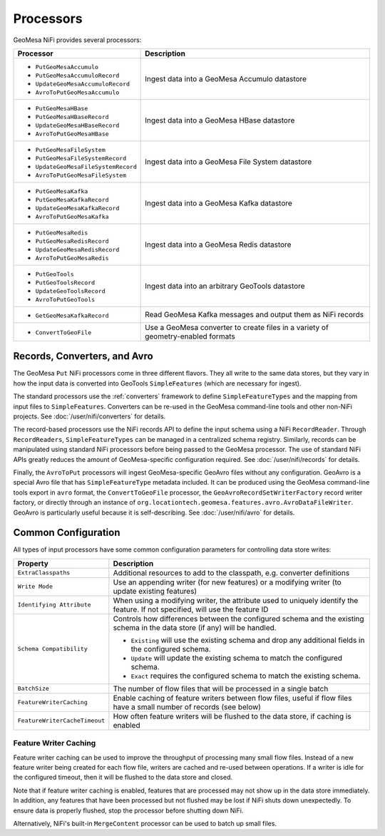 Processors
----------

GeoMesa NiFi provides several processors:

+-------------------------------------+-----------------------------------------------------------------+
| Processor                           | Description                                                     |
+=====================================+=================================================================+
| * ``PutGeoMesaAccumulo``            | Ingest data into a GeoMesa Accumulo datastore                   |
| * ``PutGeoMesaAccumuloRecord``      |                                                                 |
| * ``UpdateGeoMesaAccumuloRecord``   |                                                                 |
| * ``AvroToPutGeoMesaAccumulo``      |                                                                 |
+-------------------------------------+-----------------------------------------------------------------+
| * ``PutGeoMesaHBase``               | Ingest data into a GeoMesa HBase datastore                      |
| * ``PutGeoMesaHBaseRecord``         |                                                                 |
| * ``UpdateGeoMesaHBaseRecord``      |                                                                 |
| * ``AvroToPutGeoMesaHBase``         |                                                                 |
+-------------------------------------+-----------------------------------------------------------------+
| * ``PutGeoMesaFileSystem``          | Ingest data into a GeoMesa File System datastore                |
| * ``PutGeoMesaFileSystemRecord``    |                                                                 |
| * ``UpdateGeoMesaFileSystemRecord`` |                                                                 |
| * ``AvroToPutGeoMesaFileSystem``    |                                                                 |
+-------------------------------------+-----------------------------------------------------------------+
| * ``PutGeoMesaKafka``               | Ingest data into a GeoMesa Kafka datastore                      |
| * ``PutGeoMesaKafkaRecord``         |                                                                 |
| * ``UpdateGeoMesaKafkaRecord``      |                                                                 |
| * ``AvroToPutGeoMesaKafka``         |                                                                 |
+-------------------------------------+-----------------------------------------------------------------+
| * ``PutGeoMesaRedis``               | Ingest data into a GeoMesa Redis datastore                      |
| * ``PutGeoMesaRedisRecord``         |                                                                 |
| * ``UpdateGeoMesaRedisRecord``      |                                                                 |
| * ``AvroToPutGeoMesaRedis``         |                                                                 |
+-------------------------------------+-----------------------------------------------------------------+
| * ``PutGeoTools``                   | Ingest data into an arbitrary GeoTools datastore                |
| * ``PutGeoToolsRecord``             |                                                                 |
| * ``UpdateGeoToolsRecord``          |                                                                 |
| * ``AvroToPutGeoTools``             |                                                                 |
+-------------------------------------+-----------------------------------------------------------------+
| * ``GetGeoMesaKafkaRecord``         | Read GeoMesa Kafka messages and output them as NiFi records     |
+-------------------------------------+-----------------------------------------------------------------+
| * ``ConvertToGeoFile``              | Use a GeoMesa converter to create files in a variety of         |
|                                     | geometry-enabled formats                                        |
+-------------------------------------+-----------------------------------------------------------------+

Records, Converters, and Avro
~~~~~~~~~~~~~~~~~~~~~~~~~~~~~

The GeoMesa ``Put`` NiFi processors come in three different flavors. They all write to the same data stores, but
they vary in how the input data is converted into GeoTools ``SimpleFeatures`` (which are necessary for ingest).

The standard processors use the :ref:`converters` framework to define ``SimpleFeatureTypes`` and the mapping from
input files to ``SimpleFeatures``. Converters can be re-used in the GeoMesa command-line tools and other non-NiFi
projects. See :doc:`/user/nifi/converters` for details.

The record-based processors use the NiFi records API to define the input schema using a NiFi ``RecordReader``.
Through ``RecordReaders``, ``SimpleFeatureTypes`` can be managed in a centralized schema registry. Similarly, records
can be manipulated using standard NiFi processors before being passed to the GeoMesa processor. The use of standard
NiFi APIs greatly reduces the amount of GeoMesa-specific configuration required. See :doc:`/user/nifi/records`
for details.

Finally, the ``AvroToPut`` processors will ingest GeoMesa-specific GeoAvro files without any configuration. GeoAvro
is a special Avro file that has ``SimpleFeatureType`` metadata included. It can be produced using the GeoMesa
command-line tools export in ``avro`` format, the ``ConvertToGeoFile`` processor, the
``GeoAvroRecordSetWriterFactory`` record writer factory, or directly through an instance of
``org.locationtech.geomesa.features.avro.AvroDataFileWriter``. GeoAvro is particularly useful because it is
self-describing. See :doc:`/user/nifi/avro` for details.

Common Configuration
~~~~~~~~~~~~~~~~~~~~

All types of input processors have some common configuration parameters for controlling data store writes:

+-------------------------------+-----------------------------------------------------------------------------------------+
| Property                      | Description                                                                             |
+===============================+=========================================================================================+
| ``ExtraClasspaths``           | Additional resources to add to the classpath, e.g. converter definitions                |
+-------------------------------+-----------------------------------------------------------------------------------------+
| ``Write Mode``                | Use an appending writer (for new features) or a modifying writer (to update existing    |
|                               | features)                                                                               |
+-------------------------------+-----------------------------------------------------------------------------------------+
| ``Identifying Attribute``     | When using a modifying writer, the attribute used to uniquely identify the feature.     |
|                               | If not specified, will use the feature ID                                               |
+-------------------------------+-----------------------------------------------------------------------------------------+
| ``Schema Compatibility``      | Controls how differences between the configured schema and the existing schema in the   |
|                               | data store (if any) will be handled.                                                    |
|                               |                                                                                         |
|                               | * ``Existing`` will use the existing schema and drop any additional fields in the       |
|                               |   configured schema.                                                                    |
|                               | * ``Update`` will update the existing schema to match the configured schema.            |
|                               | * ``Exact`` requires the configured schema to  match the existing schema.               |
+-------------------------------+-----------------------------------------------------------------------------------------+
| ``BatchSize``                 | The number of flow files that will be processed in a single batch                       |
+-------------------------------+-----------------------------------------------------------------------------------------+
| ``FeatureWriterCaching``      | Enable caching of feature writers between flow files, useful if flow files have a       |
|                               | small number of records (see below)                                                     |
+-------------------------------+-----------------------------------------------------------------------------------------+
| ``FeatureWriterCacheTimeout`` | How often feature writers will be flushed to the data store, if caching is enabled      |
+-------------------------------+-----------------------------------------------------------------------------------------+

Feature Writer Caching
^^^^^^^^^^^^^^^^^^^^^^

Feature writer caching can be used to improve the throughput of processing many small flow files. Instead of a new
feature writer being created for each flow file, writers are cached and re-used between operations. If a writer is
idle for the configured timeout, then it will be flushed to the data store and closed.

Note that if feature writer caching is enabled, features that are processed may not show up in the data store
immediately. In addition, any features that have been processed but not flushed may be lost if NiFi shuts down
unexpectedly. To ensure data is properly flushed, stop the processor before shutting down NiFi.

Alternatively, NiFi's built-in ``MergeContent`` processor can be used to batch up small files.
